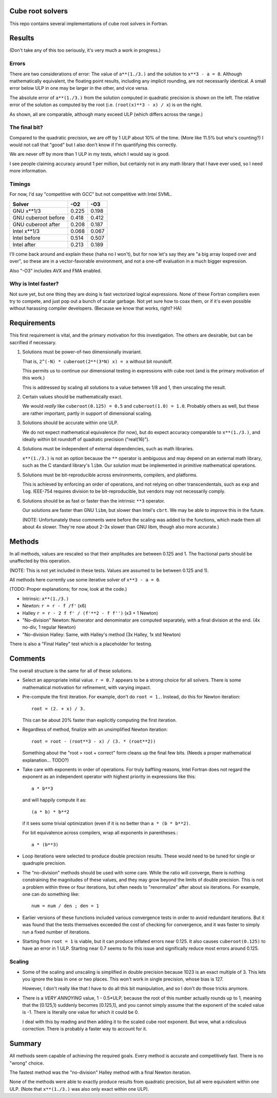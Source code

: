 Cube root solvers
=================

This repo contains several implementations of cube root solvers in Fortran.

Results
=======

(Don't take any of this too seriously, it's very much a work in progress.)


Errors
------

There are two considerations of error:  The value of ``a**(1./3.)`` and the
solution to ``x**3 - a = 0``.  Although mathematically equivalent, the floating
point results, including any implicit rounding, are not necessarily identical.
A small error below ULP in one may be larger in the other, and vice versa.

The absolute error of ``a**(1./3.)`` from the solution computed in quadratic
precision is shown on the left.  The relative error of the solution as computed
by the root (i.e. ``(root(x)**3 - x) / x``) is on the right.

.. image:: img/err_gnu.svg

As shown, all are comparable, although many exceed ULP (which differs across
the range.)


The final bit?
--------------

Compared to the quadratic precision, we are off by 1 ULP about 10% of the time.
(More like 11.5% but who's counting?)  I would not call that "good" but I also
don't know if I'm quantifying this correctly.

We are never off by more than 1 ULP in my tests, which I would say is good.

I see people claiming accuracy around 1 per million, but certainly not in any
math library that I have ever used, so I need more information.


Timings
-------

For now, I'd say "competitive with GCC" but not competitive with Intel SVML.

+---------------------+-------+-------+
| Solver              |  -O2  |  -O3  |
+=====================+=======+=======+
| GNU x**1/3          | 0.225 | 0.198 |
+---------------------+-------+-------+
| GNU cuberoot before | 0.418 | 0.412 |
+---------------------+-------+-------+
| GNU cuberoot after  | 0.208 | 0.187 |
+---------------------+-------+-------+
| Intel x**1/3        | 0.068 | 0.067 |
+---------------------+-------+-------+
| Intel before        | 0.514 | 0.507 |
+---------------------+-------+-------+
| Intel after         | 0.213 | 0.189 |
+---------------------+-------+-------+

I'll come back around and explain these (haha no I won't), but for now let's
say they are "a big array looped over and over", so these are in a
vector-favorable environment, and not a one-off evaluation in a much bigger
expression.

Also "-O3" includes AVX and FMA enabled.

Why is Intel faster?
--------------------

Not sure yet, but one thing they are doing is fast vectorized logical
expressions.  None of these Fortran compilers even try to compete, and just
pop out a bunch of scalar garbage.  Not yet sure how to coax them, or if it's
even possible without harassing compiler developers.  (Because we know that
works, right?  HA)


Requirements
============

This first requirement is vital, and the primary motivation for this
investigation.  The others are desirable, but can be sacrified if necessary.

1. Solutions must be power-of-two dimensionally invariant.

   That is, ``2^(-N) * cuberoot(2**(3*N) x) = x`` without bit roundoff.

   This permits us to continue our dimensional testing in expressions with cube
   root (and is the primary motivation of this work.)

   This is addressed by scaling all solutions to a value between 1/8 and 1,
   then unscaling the result.

2. Certain values should be mathematically exact.

   We would *really* like ``cuberoot(0.125) = 0.5`` and ``cuberoot(1.0) =
   1.0``.  Probably others as well, but these are rather important, partly in
   support of dimensional scaling.

3. Solutions should be accurate within one ULP.

   We do not expect mathematical equivalence (for now), but do expect accuracy
   comparable to ``x**(1./3.)``, and ideally within bit roundoff of
   quadratic precision ("real(16)").

4. Solutions must be independent of external dependencies, such as math
   libraries.

   ``x**(1./3.)`` is not an option because the ``**`` operator is ambiguous and
   may depend on an external math library, such as the C standard library's
   ``libm``.  Our solution must be implemented in primitive mathematical
   operations.

5. Solutions must be bit-reproducible across environments, compilers, and
   platforms.

   This is achieved by enforcing an order of operations, and not relying on
   other transcendentals, such as ``exp`` and ``log``.  IEEE-754 requires
   division to be bit-reproducible, but vendors may not necessarily comply.

6. Solutions should be as fast or faster than the intrinsic ``**3`` operator.

   Our solutions are faster than GNU ``libm``, but slower than Intel's
   ``cbrt``.  We may be able to improve this in the future.

   (NOTE: Unfortunately these comments were before the scaling was added to the
   functions, which made them all about 4x slower.  They're now about 2-3x
   slower than GNU libm, though also more accurate.)


Methods
=======

In all methods, values are rescaled so that their amplitudes are between 0.125
and 1.  The fractional parts should be unaffected by this operation.

(NOTE: This is not yet included in these tests.  Values are assumed to be
between 0.125 and 1).

All methods here currently use some iterative solver of ``x**3 - a = 0``.

(TODO: Proper explanations; for now, look at the code.)

* Intrinsic: ``x**(1./3.)``

* Newton: ``r = r - f /f'`` (x6)

* Halley ``r = r - 2 f f' / (f'**2 - f f'')`` (x3 + 1 Newton)

* "No-division" Newton: Numerator and denominator are computed separately,
  with a final division at the end.  (4x no-div, 1 regular Newton)

* "No-division Halley: Same, with Halley's method (3x Halley, 1x std Newton)

There is also a "Final Halley" test which is a placeholder for testing.


Comments
========

The overall structure is the same for all of these solutions.

* Select an appropriate initial value.  ``r = 0.7`` appears to be a strong
  choice for all solvers.  There is some mathematical motivation for
  refinement, with varying impact.

* Pre-compute the first iteration.  For example, don't do ``root = 1.``.
  Instead, do this for Newton iteration::

     root = (2. + x) / 3.

  This can be about 20% faster than explicitly computing the first iteration.

* Regardless of method, finalize with an unsimplified Newton iteration::

     root = root - (root**3 - x) / (3. * (root**2))

  Something about the "root = root + correct" form cleans up the final few
  bits.  (Needs a proper mathematical explanation... TODO?)

* Take care with exponents in order of operations.  For truly baffling
  reasons, Intel Fortran does not regard the exponent as an independent
  operator with highest priority in expressions like this::

     a * b**3

  and will happily compute it as::

     (a * b) * b**2

  if it sees some trivial optimization (even if it is no better than ``a *
  (b * b**2)``.

  For bit equivalence across compilers, wrap all exponents in parentheses.::

     a * (b**3)

* Loop iterations were selected to produce double precision results.  These
  would need to be tuned for single or quadruple precision.

* The "no-division" methods should be used with some care.  While the ratio
  will converge, there is nothing constraining the magnitudes of these values,
  and they may grow beyond the limits of double precision.  This is not a
  problem within three or four iterations, but often needs to "renormalize"
  after about six iterations.  For example, one can do something like::

      num = num / den ; den = 1

* Earlier versions of these functions included various convergence tests in
  order to avoid redundant iterations.  But it was found that the tests
  themselves exceeded the cost of checking for convergence, and it was faster
  to simply run a fixed number of iterations.

* Starting from ``root = 1`` is viable, but it can produce inflated errors near
  0.125.  It also causes ``cuberoot(0.125)`` to have an error in 1 ULP.
  Starting near 0.7 seems to fix this issue and significally reduce most errors
  around 0.125.

Scaling
-------

* Some of the scaling and unscaling is simplified in double precision because
  1023 is an exact multiple of 3.  This lets you ignore the bias in one or two
  places.  This won't work in single precision, whose bias is 127.

  However, I don't really like that I have to do all this bit manipulation, and
  so I don't do those tricks anymore.

* There is a *VERY ANNOYING* value, 1 - 0.5*ULP, because the root of this
  number actually rounds up to 1, meaning that the [0.125,1) suddenly becomes
  [0.125,1], and you cannot simply assume that the exponent of the scaled value
  is -1.  There is literally one value for which it could be 0.

  I deal with this by reading and then adding it to the scaled cube root
  exponent.  But wow, what a ridiculous correction.  There is probably a faster
  way to account for it.


Summary
=======

All methods seem capable of achieving the required goals.  Every method is
accurate and competitively fast.  There is no "wrong" choice.

The fastest method was the "no-division" Halley method with a final Newton
iteration.

None of the methods were able to exactly produce results from quadratic
precision, but all were equivalent within one ULP.  (Note that ``x**(1./3.)``
was also only exact within one ULP).
